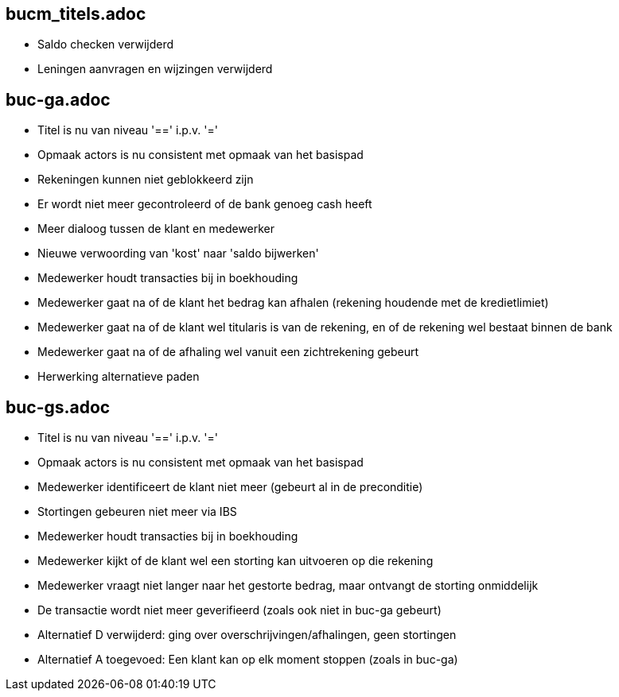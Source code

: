 == bucm_titels.adoc
    - Saldo checken verwijderd
    - Leningen aanvragen en wijzingen verwijderd

== buc-ga.adoc
    - Titel is nu van niveau '==' i.p.v. '='
    - Opmaak actors is nu consistent met opmaak van het basispad
    - Rekeningen kunnen niet geblokkeerd zijn
    - Er wordt niet meer gecontroleerd of de bank genoeg cash heeft
    - Meer dialoog tussen de klant en medewerker
    - Nieuwe verwoording van 'kost' naar 'saldo bijwerken'
    - Medewerker houdt transacties bij in boekhouding
    - Medewerker gaat na of de klant het bedrag kan afhalen (rekening houdende met de kredietlimiet)
    - Medewerker gaat na of de klant wel titularis is van de rekening, en of de rekening wel bestaat binnen de bank
    - Medewerker gaat na of de afhaling wel vanuit een zichtrekening gebeurt
    - Herwerking alternatieve paden

== buc-gs.adoc
    - Titel is nu van niveau '==' i.p.v. '='
    - Opmaak actors is nu consistent met opmaak van het basispad
    - Medewerker identificeert de klant niet meer (gebeurt al in de preconditie)
    - Stortingen gebeuren niet meer via IBS
    - Medewerker houdt transacties bij in boekhouding
    - Medewerker kijkt of de klant wel een storting kan uitvoeren op die rekening
    - Medewerker vraagt niet langer naar het gestorte bedrag, maar ontvangt de storting onmiddelijk
    - De transactie wordt niet meer geverifieerd (zoals ook niet in buc-ga gebeurt)
    - Alternatief D verwijderd: ging over overschrijvingen/afhalingen, geen stortingen
    - Alternatief A toegevoed: Een klant kan op elk moment stoppen (zoals in buc-ga)
